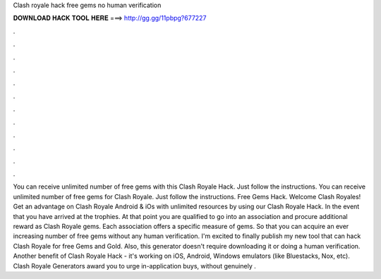 Clash royale hack free gems no human verification

𝐃𝐎𝐖𝐍𝐋𝐎𝐀𝐃 𝐇𝐀𝐂𝐊 𝐓𝐎𝐎𝐋 𝐇𝐄𝐑𝐄 ===> http://gg.gg/11pbpg?677227

.

.

.

.

.

.

.

.

.

.

.

.

You can receive unlimited number of free gems with this Clash Royale Hack. Just follow the instructions. You can receive unlimited number of free gems for Clash Royale. Just follow the instructions. Free Gems Hack. Welcome Clash Royales! Get an advantage on Clash Royale Android & iOs with unlimited resources by using our Clash Royale Hack. In the event that you have arrived at the trophies. At that point you are qualified to go into an association and procure additional reward as Clash Royale gems. Each association offers a specific measure of gems. So that you can acquire an ever increasing number of free gems without any human verification. I'm excited to finally publish my new tool that can hack Clash Royale for free Gems and Gold. Also, this generator doesn't require downloading it or doing a human verification. Another benefit of Clash Royale Hack - it's working on iOS, Android, Windows emulators (like Bluestacks, Nox, etc). Clash Royale Generators award you to urge in-application buys, without genuinely .